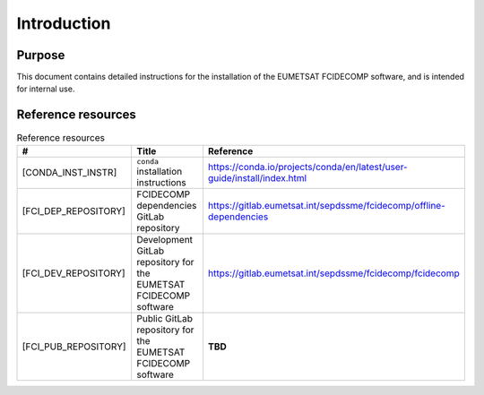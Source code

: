 Introduction
------------

Purpose
~~~~~~~

This document contains detailed instructions for the installation of the EUMETSAT FCIDECOMP software, and is intended
for internal use.

.. _reference_resources:

Reference resources
~~~~~~~~~~~~~~~~~~~

.. list-table:: Reference resources
  :header-rows: 1
  :class: longtable
  :widths: 30 30 40

  * - #
    - Title
    - Reference

  * - [CONDA_INST_INSTR]

      .. _[CONDA_INST_INSTR]:
    - ``conda`` installation instructions
    - `https://conda.io/projects/conda/en/latest/user-guide/install/index.html <https://conda.io/projects/conda/en/latest/user-guide/install/index.html>`_

  * - [FCI_DEP_REPOSITORY]

      .. _[FCI_DEP_REPOSITORY]:
    - FCIDECOMP dependencies GitLab repository
    - `https://gitlab.eumetsat.int/sepdssme/fcidecomp/offline-dependencies <https://gitlab.eumetsat.int/sepdssme/fcidecomp/offline-dependencies>`_


  * - [FCI_DEV_REPOSITORY]

      .. _[FCI_DEV_REPOSITORY]:
    - Development GitLab repository for the EUMETSAT FCIDECOMP software
    - `https://gitlab.eumetsat.int/sepdssme/fcidecomp/fcidecomp <https://gitlab.eumetsat.int/sepdssme/fcidecomp/fcidecomp>`_

  * - [FCI_PUB_REPOSITORY]

      .. _[FCI_PUB_REPOSITORY]:
    - Public GitLab repository for the EUMETSAT FCIDECOMP software
    - **TBD**

